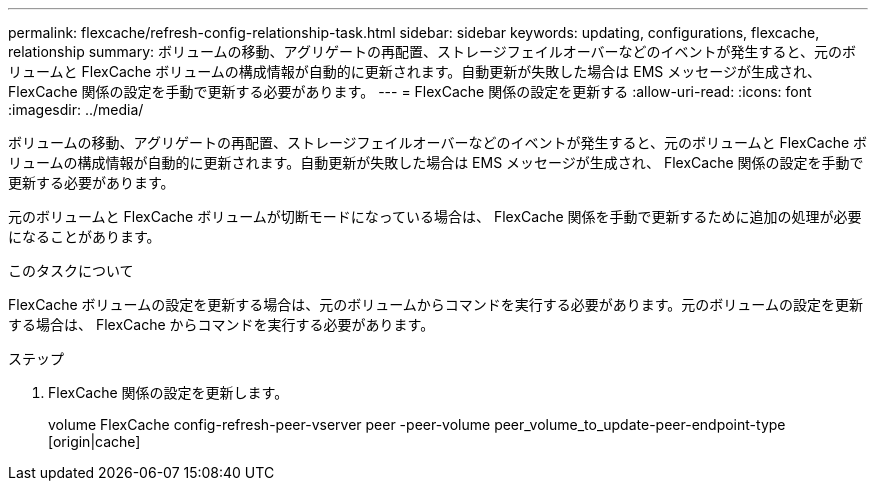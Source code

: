 ---
permalink: flexcache/refresh-config-relationship-task.html 
sidebar: sidebar 
keywords: updating, configurations, flexcache, relationship 
summary: ボリュームの移動、アグリゲートの再配置、ストレージフェイルオーバーなどのイベントが発生すると、元のボリュームと FlexCache ボリュームの構成情報が自動的に更新されます。自動更新が失敗した場合は EMS メッセージが生成され、 FlexCache 関係の設定を手動で更新する必要があります。 
---
= FlexCache 関係の設定を更新する
:allow-uri-read: 
:icons: font
:imagesdir: ../media/


[role="lead"]
ボリュームの移動、アグリゲートの再配置、ストレージフェイルオーバーなどのイベントが発生すると、元のボリュームと FlexCache ボリュームの構成情報が自動的に更新されます。自動更新が失敗した場合は EMS メッセージが生成され、 FlexCache 関係の設定を手動で更新する必要があります。

元のボリュームと FlexCache ボリュームが切断モードになっている場合は、 FlexCache 関係を手動で更新するために追加の処理が必要になることがあります。

.このタスクについて
FlexCache ボリュームの設定を更新する場合は、元のボリュームからコマンドを実行する必要があります。元のボリュームの設定を更新する場合は、 FlexCache からコマンドを実行する必要があります。

.ステップ
. FlexCache 関係の設定を更新します。
+
volume FlexCache config-refresh-peer-vserver peer -peer-volume peer_volume_to_update-peer-endpoint-type [origin|cache]


